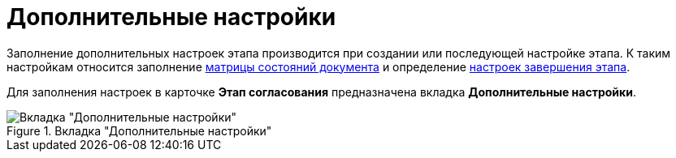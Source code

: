 = Дополнительные настройки

Заполнение дополнительных настроек этапа производится при создании или последующей настройке этапа. К таким настройкам относится заполнение xref:StageParamsExtra_matrix_states.adoc[матрицы состояний документа] и определение xref:StageParamsExtra_stage_finish.adoc[настроек завершения этапа].

Для заполнения настроек в карточке *Этап согласования* предназначена вкладка *Дополнительные настройки*.

.Вкладка "Дополнительные настройки"
image::stage-add.png[Вкладка "Дополнительные настройки"]
